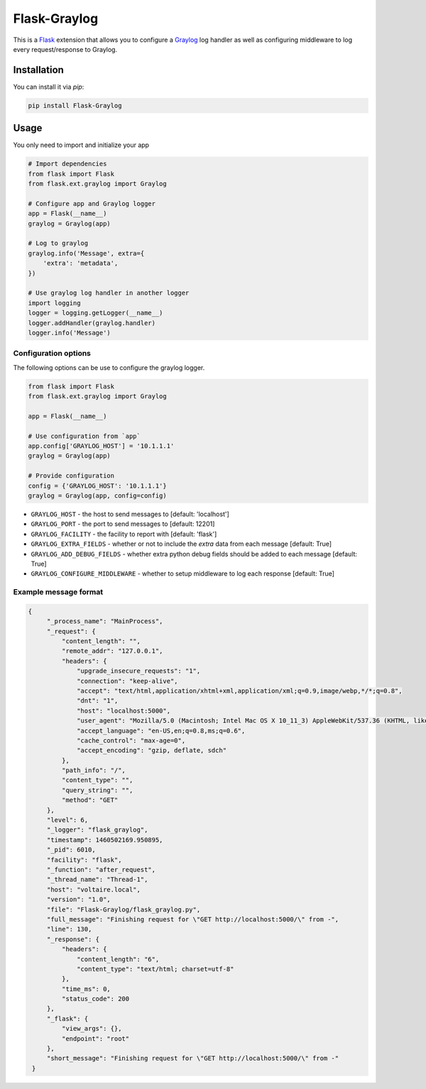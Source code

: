 Flask-Graylog
=============

This is a Flask_ extension that allows you to configure a Graylog_ log handler as well as configuring middleware to log every request/response to Graylog.

.. _Flask: http://flask.pocoo.org/
.. _Graylog: https://graylog.org

Installation
------------

You can install it via `pip`:

.. code:: bash

    pip install Flask-Graylog


Usage
-----

You only need to import and initialize your app

.. code:: python

    # Import dependencies
    from flask import Flask
    from flask.ext.graylog import Graylog

    # Configure app and Graylog logger
    app = Flask(__name__)
    graylog = Graylog(app)

    # Log to graylog
    graylog.info('Message', extra={
        'extra': 'metadata',
    })

    # Use graylog log handler in another logger
    import logging
    logger = logging.getLogger(__name__)
    logger.addHandler(graylog.handler)
    logger.info('Message')


Configuration options
~~~~~~~~~~~~~~~~~~~~~

The following options can be use to configure the graylog logger.

.. code:: python

    from flask import Flask
    from flask.ext.graylog import Graylog

    app = Flask(__name__)

    # Use configuration from `app`
    app.config['GRAYLOG_HOST'] = '10.1.1.1'
    graylog = Graylog(app)

    # Provide configuration
    config = {'GRAYLOG_HOST': '10.1.1.1'}
    graylog = Graylog(app, config=config)

* ``GRAYLOG_HOST`` - the host to send messages to [default: 'localhost']
* ``GRAYLOG_PORT`` - the port to send messages to [default: 12201]
* ``GRAYLOG_FACILITY`` - the facility to report with [default: 'flask']
* ``GRAYLOG_EXTRA_FIELDS`` - whether or not to include the `extra` data from each message [default: True]
* ``GRAYLOG_ADD_DEBUG_FIELDS`` - whether extra python debug fields should be added to each message [default: True]
* ``GRAYLOG_CONFIGURE_MIDDLEWARE`` - whether to setup middleware to log each response [default: True]


Example message format
~~~~~~~~~~~~~~~~~~~~~~

.. code:: json

   {
        "_process_name": "MainProcess",
        "_request": {
            "content_length": "",
            "remote_addr": "127.0.0.1",
            "headers": {
                "upgrade_insecure_requests": "1",
                "connection": "keep-alive",
                "accept": "text/html,application/xhtml+xml,application/xml;q=0.9,image/webp,*/*;q=0.8",
                "dnt": "1",
                "host": "localhost:5000",
                "user_agent": "Mozilla/5.0 (Macintosh; Intel Mac OS X 10_11_3) AppleWebKit/537.36 (KHTML, like Gecko) Chrome/49.0.2623.112 Safari/537.36",
                "accept_language": "en-US,en;q=0.8,ms;q=0.6",
                "cache_control": "max-age=0",
                "accept_encoding": "gzip, deflate, sdch"
            },
            "path_info": "/",
            "content_type": "",
            "query_string": "",
            "method": "GET"
        },
        "level": 6,
        "_logger": "flask_graylog",
        "timestamp": 1460502169.950895,
        "_pid": 6010,
        "facility": "flask",
        "_function": "after_request",
        "_thread_name": "Thread-1",
        "host": "voltaire.local",
        "version": "1.0",
        "file": "Flask-Graylog/flask_graylog.py",
        "full_message": "Finishing request for \"GET http://localhost:5000/\" from -",
        "line": 130,
        "_response": {
            "headers": {
                "content_length": "6",
                "content_type": "text/html; charset=utf-8"
            },
            "time_ms": 0,
            "status_code": 200
        },
        "_flask": {
            "view_args": {},
            "endpoint": "root"
        },
        "short_message": "Finishing request for \"GET http://localhost:5000/\" from -"
    }
